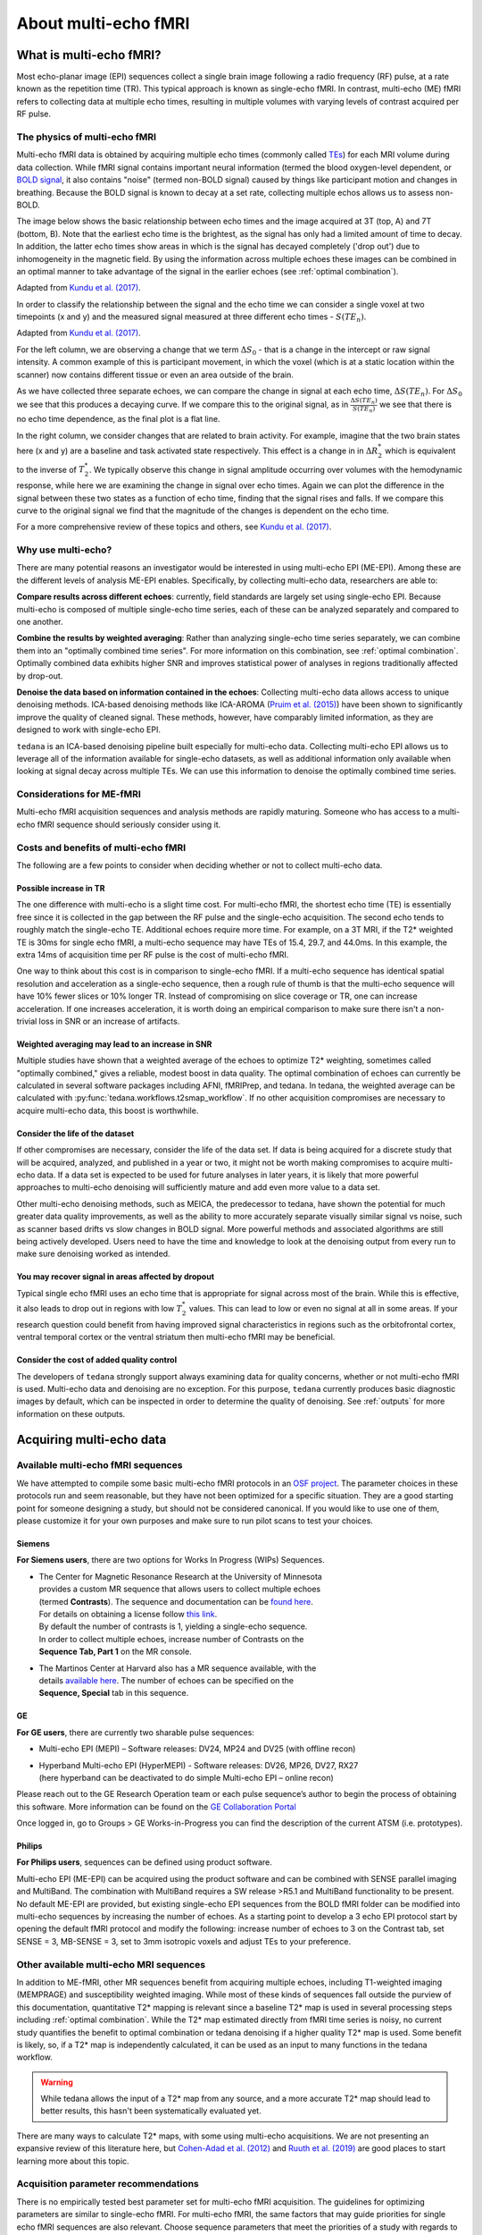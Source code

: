 #####################
About multi-echo fMRI
#####################


************************
What is multi-echo fMRI?
************************

Most echo-planar image (EPI) sequences collect a single brain image following
a radio frequency (RF) pulse, at a rate known as the repetition time (TR).
This typical approach is known as single-echo fMRI.
In contrast, multi-echo (ME) fMRI refers to collecting data at multiple echo times,
resulting in multiple volumes with varying levels of contrast acquired per RF pulse.


.. _multi-echo physics:

The physics of multi-echo fMRI
==============================

Multi-echo fMRI data is obtained by acquiring multiple echo times (commonly called
`TEs`_) for each MRI volume during data collection.
While fMRI signal contains important neural information (termed the blood
oxygen-level dependent, or `BOLD signal`_,
it also contains "noise" (termed non-BOLD signal) caused by things like
participant motion and changes in breathing.
Because the BOLD signal is known to decay at a set rate, collecting multiple
echos allows us to assess non-BOLD.

The image below shows the basic relationship between echo times and the image acquired at
3T (top, A) and 7T (bottom, B). Note that the earliest echo time is the brightest, as the
signal has only had a limited amount of time to decay.
In addition, the latter echo times show areas in which is the signal has decayed completely ('drop out')
due to inhomogeneity in the magnetic field.
By using the information across multiple echoes these images can be combined in
an optimal manner to take advantage of the signal
in the earlier echoes (see :ref:`optimal combination`).

.. image:: /_static/physics_kundu_2017_multiple_echoes.jpg

Adapted from  `Kundu et al. (2017)`_.

In order to classify the relationship between the signal and the echo time we can consider a
single voxel at two timepoints (x and y) and the measured signal measured at three different echo times - :math:`S(TE_n)`.

.. image:: /_static/physics_kundu_2017_TE_dependence.jpg

Adapted from  `Kundu et al. (2017)`_.

For the left column, we are observing a change that we term :math:`{\Delta}{S_0}` - that is a change
in the intercept or raw signal intensity.
A common example of this is participant movement, in which the voxel (which is at a static
location within the scanner) now contains different tissue or even an area outside of the brain.

As we have collected three separate echoes, we can compare the change in signal at each echo time, :math:`{\Delta}{S(TE_n)}`.
For  :math:`{\Delta}{S_0}` we see that this produces a decaying curve.
If we compare this to the original signal, as in :math:`\frac{{\Delta}{S(TE_n)}}{S(TE_n)}`
we see that there is no echo time dependence, as the final plot is a flat line.

In the right column, we consider changes that are related to brain activity.
For example, imagine that the two brain states here (x and y) are a baseline and task activated state respectively.
This effect is a change in in :math:`{\Delta}{R_2^*}` which is equivalent
to the inverse of :math:`{T_2^*}`.
We typically observe this change in signal amplitude occurring over volumes with
the hemodynamic response, while here we are examining the change in signal over echo times.
Again we can plot the difference in the signal between these two states as a function of echo time,
finding that the signal rises and falls.
If we compare this curve to the original signal we find
that the magnitude of the changes is dependent on the echo time.

For a more comprehensive review of these topics and others, see `Kundu et al. (2017)`_.

.. _TEs: http://mriquestions.com/tr-and-te.html
.. _BOLD signal: http://www.fil.ion.ucl.ac.uk/spm/course/slides10-zurich/Kerstin_BOLD.pdf
.. _Kundu et al. (2017): https://www.sciencedirect.com/science/article/pii/S1053811917302410?via%3Dihub


Why use multi-echo?
===================

There are many potential reasons an investigator would be interested in using multi-echo EPI (ME-EPI).
Among these are the different levels of analysis ME-EPI enables.
Specifically, by collecting multi-echo data, researchers are able to:

**Compare results across different echoes**: currently, field standards are largely set using single-echo EPI.
Because multi-echo is composed of multiple single-echo time series, each of these can be analyzed separately
and compared to one another.

**Combine the results by weighted averaging**: Rather than analyzing single-echo time series separately,
we can combine them into an "optimally combined time series".
For more information on this combination, see :ref:`optimal combination`.
Optimally combined data exhibits higher SNR and improves statistical power of analyses in regions
traditionally affected by drop-out.

**Denoise the data based on information contained in the echoes**: Collecting multi-echo data allows
access to unique denoising methods.
ICA-based denoising methods like ICA-AROMA (`Pruim et al. (2015)`_)
have been shown to significantly improve the quality of cleaned signal.
These methods, however, have comparably limited information, as they are designed to work with single-echo EPI.

``tedana`` is an ICA-based denoising pipeline built especially for
multi-echo data. Collecting multi-echo EPI allows us to leverage all of the information available for single-echo datasets,
as well as additional information only available when looking at signal decay across multiple TEs.
We can use this information to denoise the optimally combined time series.

.. _Pruim et al. (2015): https://www.sciencedirect.com/science/article/pii/S1053811915001822


Considerations for ME-fMRI
==========================

Multi-echo fMRI acquisition sequences and analysis methods are rapidly maturing.
Someone who has access to a multi-echo fMRI sequence should seriously consider using it.


Costs and benefits of multi-echo fMRI
=====================================

The following are a few points to consider when deciding whether or not to collect multi-echo data.


Possible increase in TR
-----------------------

The one difference with multi-echo is a slight time cost.
For multi-echo fMRI, the shortest echo time (TE) is essentially free since it is collected in the
gap between the RF pulse and the single-echo acquisition.
The second echo tends to roughly match the single-echo TE.
Additional echoes require more time.
For example, on a 3T MRI, if the T2* weighted TE is 30ms for single echo fMRI,
a multi-echo sequence may have TEs of 15.4, 29.7, and 44.0ms.
In this example, the extra 14ms of acquisition time per RF pulse is the cost of multi-echo fMRI.

One way to think about this cost is in comparison to single-echo fMRI.
If a multi-echo sequence has identical spatial resolution and acceleration as a single-echo sequence,
then a rough rule of thumb is that the multi-echo sequence will have 10% fewer slices or 10% longer TR.
Instead of compromising on slice coverage or TR, one can increase acceleration.
If one increases acceleration, it is worth doing an empirical comparison to make sure there
isn't a non-trivial loss in SNR or an increase of artifacts.


Weighted averaging may lead to an increase in SNR
-------------------------------------------------

Multiple studies have shown that a weighted average of the echoes to optimize
T2* weighting, sometimes called "optimally combined," gives a reliable, modest
boost in data quality.
The optimal combination of echoes can currently be calculated in several
software packages including AFNI, fMRIPrep, and tedana.
In tedana, the weighted average can be calculated with
:py:func:`tedana.workflows.t2smap_workflow`.
If no other acquisition compromises are necessary to acquire multi-echo data,
this boost is worthwhile.


Consider the life of the dataset
--------------------------------

If other compromises are necessary, consider the life of the data set.
If data is being acquired for a discrete study that will be acquired, analyzed,
and published in a year or two, it might not be worth making compromises to
acquire multi-echo data.
If a data set is expected to be used for future analyses in later years, it is
likely that more powerful approaches to multi-echo denoising will sufficiently
mature and add even more value to a data set.

Other multi-echo denoising methods, such as MEICA, the predecessor to tedana,
have shown the potential for much greater data quality improvements, as well as
the ability to more accurately separate visually similar signal vs noise, such
as scanner based drifts vs slow changes in BOLD signal.
More powerful methods and associated algorithms are
still being actively developed.
Users need to have the time and knowledge to look at the denoising output from
every run to make sure denoising worked as intended.


You may recover signal in areas affected by dropout
---------------------------------------------------

Typical single echo fMRI uses an echo time that is appropriate for signal
across most of the brain.
While this is effective, it also leads to drop out in regions with low
:math:`T_2^*` values.
This can lead to low or even no signal at all in some areas.
If your research question could benefit from having improved signal
characteristics in regions such as the orbitofrontal cortex, ventral temporal
cortex or the ventral striatum then multi-echo fMRI may be beneficial.


Consider the cost of added quality control
------------------------------------------

The developers of ``tedana`` strongly support always examining data for quality
concerns, whether or not multi-echo fMRI is used.
Multi-echo data and denoising are no exception.
For this purpose, ``tedana`` currently produces basic diagnostic images by
default, which can be inspected in order to determine the quality of denoising.
See :ref:`outputs` for more information on these outputs.

.. _t2smap: https://tedana.readthedocs.io/en/latest/usage.html#run-t2smap


*************************
Acquiring multi-echo data
*************************


Available multi-echo fMRI sequences
===================================

We have attempted to compile some basic multi-echo fMRI protocols in an `OSF project`_.
The parameter choices in these protocols run and seem reasonable, but they have
not been optimized for a specific situation.
They are a good starting point for someone designing a study, but should not be
considered canonical.
If you would like to use one of them, please customize it for your own purposes
and make sure to run pilot scans to test your choices.

.. _OSF project: https://osf.io/ebkrp/


Siemens
-------

**For Siemens users**, there are two options for Works In Progress (WIPs) Sequences.

* | The Center for Magnetic Resonance Research at the University of Minnesota
  | provides a custom MR sequence that allows users to collect multiple echoes
  | (termed **Contrasts**). The sequence and documentation can be `found here`_.
  | For details on obtaining a license follow `this link`_.
  | By default the number of contrasts is 1, yielding a single-echo sequence.
  | In order to collect multiple echoes, increase number of Contrasts on the
  | **Sequence Tab, Part 1** on the MR console.
* | The Martinos Center at Harvard also has a MR sequence available, with the
  | details `available here`_. The number of echoes can be specified on the
  | **Sequence, Special** tab in this sequence.

.. _found here: https://www.cmrr.umn.edu/multiband/
.. _this link: http://license.umn.edu/technologies/cmrr_center-for-magnetic-resonance-research-software-for-siemens-mri-scanners
.. _available here: https://www.nmr.mgh.harvard.edu/software/c2p/sms


GE
--

**For GE users**, there are currently two sharable pulse sequences:

* Multi-echo EPI (MEPI) – Software releases: DV24, MP24 and DV25 (with offline recon)
* | Hyperband Multi-echo EPI (HyperMEPI) - Software releases: DV26, MP26, DV27, RX27
  | (here hyperband can be deactivated to do simple Multi-echo EPI – online recon)

Please reach out to the GE Research Operation team or each pulse sequence’s
author to begin the process of obtaining this software.
More information can be found on the `GE Collaboration Portal`_

Once logged in, go to Groups > GE Works-in-Progress you can find the description
of the current ATSM (i.e. prototypes).

.. _GE Collaboration Portal: https://collaborate.mr.gehealthcare.com


Philips
-------

**For Philips users**, sequences can be defined using product software.

Multi-echo EPI (ME-EPI) can be acquired using the product software and can be combined with
SENSE parallel imaging and MultiBand.
The combination with MultiBand requires a SW release >R5.1 and MultiBand functionality to be present.
No default ME-EPI are provided, but existing single-echo EPI sequences from the BOLD fMRI folder can be
modified into multi-echo sequences by increasing the number of echoes.
As a starting point to develop a 3 echo EPI protocol start by opening the default fMRI protocol and
modify the following: increase number of echoes to 3 on the Contrast tab, set SENSE = 3, MB-SENSE = 3,
set to 3mm isotropic voxels and adjust TEs to your preference.


Other available multi-echo MRI sequences
========================================

In addition to ME-fMRI, other MR sequences benefit from acquiring multiple
echoes, including T1-weighted imaging (MEMPRAGE) and susceptibility weighted imaging.
While most of these kinds of sequences fall outside the purview of this documentation,
quantitative T2* mapping is relevant since a baseline T2* map is used in several
processing steps including :ref:`optimal combination`.
While the T2* map estimated directly from fMRI time series is noisy, no current
study quantifies the benefit to optimal combination or tedana denoising if a
higher quality T2* map is used.
Some benefit is likely, so, if a T2* map is independently calculated, it can be
used as an input to many functions in the tedana workflow.

.. warning::
    While tedana allows the input of a T2* map from any source, and a more
    accurate T2* map should lead to better results, this hasn't been
    systematically evaluated yet.

There are many ways to calculate T2* maps, with some using multi-echo acquisitions.
We are not presenting an expansive review of this literature here,
but `Cohen-Adad et al. (2012)`_ and `Ruuth et al. (2019)`_ are good places to start
learning more about this topic.

.. _Cohen-Adad et al. (2012): https://doi.org/10.1016/j.neuroimage.2012.01.053
.. _Ruuth et al. (2019): https://doi.org/10.1016/j.ejro.2018.12.006


Acquisition parameter recommendations
=====================================

There is no empirically tested best parameter set for multi-echo fMRI acquisition.
The guidelines for optimizing parameters are similar to single-echo fMRI.
For multi-echo fMRI, the same factors that may guide priorities for single echo
fMRI sequences are also relevant.
Choose sequence parameters that meet the priorities of a study with regards to spatial resolution,
spatial coverage, sample rate, signal-to-noise ratio, signal drop-out, distortion, and artifacts.

A minimum of 3 echoes is required for running the current implementation fo TE-dependent denoising in
``tedana``.
It may be useful to have at least one echo that is earlier and one echo that is later than the
TE one would use for single-echo T2* weighted fMRI.

.. note::
    This is in contrast to the **dual echo** denoising method which uses a very early (~5ms)
    first echo in order to clean data. For more information on this method, see `Bright and Murphy (2013)`_.

.. _Bright and Murphy (2013): https://www.ncbi.nlm.nih.gov/pmc/articles/PMC3518782/

More than 3 echoes may be useful, because that would allow for more accurate
estimates of BOLD and non-BOLD weighted fluctuations, but more echoes have an
additional time cost, which would result in either less spatiotemporal coverage
or more acceleration.
Where the benefits of more echoes balance out the additional costs is an open research question.

We are not recommending specific parameter options at this time.
There are multiple ways to balance the slight time cost from the added echoes that have
resulted in research publications.
We suggest new multi-echo fMRI users examine the :ref:`spreadsheet of publications` that use
multi-echo fMRI to identify studies with similar acquisition priorities,
and use the parameters from those studies as a starting point.
More complete recommendations
and guidelines are discussed in the `appendix of Dipasquale et al. (2017)`_.

.. _appendix of Dipasquale et al. (2017): https://journals.plos.org/plosone/article?id=10.1371/journal.pone.0173289

.. note::
    In order to increase the number of contrasts ("echoes") you may need to first increase the TR, shorten the
    first TE and/or enable in-plane acceleration.
    For typically used parameters see the **ME-fMRI parameters** section below.


.. _common multi-echo parameters:

ME-fMRI parameters
==================

The following section highlights a selection of parameters collected from published papers that have
used multi-echo fMRI.
You can see the spreadsheet of publications at :ref:`spreadsheet of publications`.

The following plots reflect the average values for studies conducted at 3 Tesla.

.. plot::

    import matplotlib.pyplot as plt
    import pandas as pd
    import numpy as np
    # TODO: deal with the issue that the plot doesn't regenerate (ie isn't alive)
    # Unless the code is updated.
    metable = pd.read_csv('https://docs.google.com/spreadsheets/d/1WERojJyxFoqcg_tndUm5Kj0H1UfUc9Ban0jFGGfPaBk/export?gid=0&format=csv',
                           header=0)
    TEs = [metable.TE1.mean(), metable.TE2.mean(), metable.TE3.mean(), metable.TE4.mean(), metable.TE5.mean()]
    TE_labels = ['TE1', 'TE2', 'TE3', 'TE4', 'TE5']
    plt.bar([1, 2, 3, 4, 5], TEs)
    plt.title('Echo Times', fontsize=18)
    pub_count = metable.TE1.count()
    plt.text(0.5,60, 'Average from {} studies'.format(pub_count))
    plt.xlabel('Echo Number')
    plt.ylabel('Echo Time (ms)')
    plt.show()


    plt.hist(metable.TR.to_numpy())
    plt.title('Repetition Times', fontsize = 18)
    plt.xlabel('Repetition Time (s)')
    plt.ylabel('Count')
    plt.show()


    x_vox = metable.x.to_numpy()
    y_vox = metable.y.to_numpy()
    z_vox = metable.z.to_numpy()
    plt.hist(np.nanmean([x_vox, y_vox, z_vox],0))
    plt.title('Voxel Dimensions', fontsize = 18)
    plt.xlabel('Average Voxel dimension (mm)')
    plt.ylabel('Count')
    plt.show()


.. _constructing ME-EPI pipelines:

**************************
Processing multi-echo fMRI
**************************

``tedana`` must be called in the context of a larger ME-EPI preprocessing pipeline.
Two common pipelines which support ME-EPI processing include `fMRIPrep`_ and `afni_proc.py`_.

Users can also construct their own preprocessing pipeline for ME-EPI data from which to call ``tedana``.
There are several general principles to keep in mind when constructing ME-EPI processing pipelines.

In general, we recommend


1. Perform slice timing correction and motion correction **before** ``tedana``
==============================================================================

Similarly to single-echo EPI data, slice time correction allows us to assume that voxels across
slices represent roughly simultaneous events.
If the TR is slow enough to necessitate slice-timing (i.e., TR >= 1 sec., as a rule of thumb), then
slice-timing correction should be done before ``tedana``.
This is because slice timing differences may impact echo-dependent estimates.

The slice time is generally defined as the excitation pulse time for each slice.
For single-echo EPI data, that excitation time would be the same regardless of the echo time,
and the same is true when one is collecting multiple echoes after a single excitation pulse.
Therefore, we suggest using the same slice timing for all echoes in an ME-EPI series.


2. Perform distortion correction, spatial normalization, smoothing, and any rescaling or filtering **after** ``tedana``
=======================================================================================================================

When preparing ME-EPI data for multi-echo denoising as in ``tedana``, it is important
not to do anything that mean shifts the data or otherwise separately
scales the voxelwise values at each echo.

For example, head-motion correction parameters should *not* be calculated and applied at an
individual echo level.
Instead, we recommend that researchers apply the same transforms to all echoes in an ME-EPI series.
That is, that they calculate head motion correction parameters from one echo
and apply the resulting transformation to all echoes.

.. note::
    Any intensity normalization or nuisance regressors should be applied to the data
    *after* ``tedana`` calculates the BOLD and non-BOLD weighting of components.
    If this is not considered, resulting intensity gradients (e.g., in the case of scaling)
    or alignment parameters (e.g., in the case of motion correction, normalization)
    are likely to differ across echos,
    and the subsequent calculation of voxelwise T2* values will be distorted or incorrect.
    See the description of ``tedana``'s :doc:`approach <\approach>` for more details
    on how T2* values are calculated.


.. _fMRIPrep: https://fmriprep.readthedocs.io
.. _afni_proc.py: https://afni.nimh.nih.gov/pub/dist/doc/program_help/afni_proc.py.html

*****************
General Resources
*****************


Journal articles describing multi-echo methods
==============================================

* | :ref:`spreadsheet of publications` catalogues papers using multi-echo fMRI,
  | with information about acquisition parameters.
* | `Multi-echo acquisition`_
  | Posse, NeuroImage 2012
  | Includes an historical overview of multi-echo acquisition and research
* | `Multi-Echo fMRI A Review of Applications in fMRI Denoising and Analysis of BOLD Signals`_
  | Kundu et al, NeuroImage 2017
  | A review of multi-echo denoising with a focus on the MEICA algorithm
* | `Enhanced identification of BOLD-like components with MESMS and MEICA`_
  | Olafsson et al, NeuroImage 2015
  | The appendix includes a good explanation of the math underlying MEICA denoising
* | `Comparing resting state fMRI de-noising approaches using multi- and single-echo acquisitions`_
  | Dipasquale et al, PLoS One 2017
  | The appendix includes some recommendations for multi-echo acquisition

.. _Multi-echo acquisition: https://www.ncbi.nlm.nih.gov/pubmed/22056458
.. _Multi-Echo fMRI A Review of Applications in fMRI Denoising and Analysis of BOLD Signals: https://www.ncbi.nlm.nih.gov/pubmed/28363836
.. _Enhanced identification of BOLD-like components with MESMS and MEICA: https://www.ncbi.nlm.nih.gov/pubmed/25743045
.. _Comparing resting state fMRI de-noising approaches using multi- and single-echo acquisitions: https://www.ncbi.nlm.nih.gov/pubmed/28323821


Videos
======

* An `educational session from OHBM 2017`_ by Dr. Prantik Kundu about multi-echo denoising
* A `series of lectures from the OHBM 2017 multi-echo session`_ on multiple facets of multi-echo data analysis
* | Multi-echo fMRI lecture from the `2018 NIH FMRI Summer Course`_ by Javier Gonzalez-Castillo
  | `Slides from 2018 NIH FMRI Summer Course`_

.. _educational session from OHBM 2017: https://www.pathlms.com/ohbm/courses/5158/sections/7788/video_presentations/75977
.. _series of lectures from the OHBM 2017 multi-echo session: https://www.pathlms.com/ohbm/courses/5158/sections/7822
.. _2018 NIH FMRI Summer Course: https://fmrif.nimh.nih.gov/course/fmrif_course/2018/14_Javier_20180713
.. _Slides from 2018 NIH FMRI Summer Course: https://fmrif.nimh.nih.gov/COURSE/fmrif_course/2018/content/14_Javier_20180713.pdf


Multi-echo preprocessing software
=================================

tedana requires data that has already been preprocessed for head motion, alignment, etc.

AFNI can process multi-echo data natively as well as apply tedana denoising through the use of
**afni_proc.py**. To see various implementations, start with Example 12 in the `afni_proc.py help`_

.. _afni_proc.py help: https://afni.nimh.nih.gov/pub/dist/doc/program_help/afni_proc.py.html

`fmriprep` can also process multi-echo data, but is currently limited to using the optimally combined
timeseries.
For more details, see the `fmriprep workflows page`_ and :ref:`collecting fMRIPrepped data`.

.. _fmriprep workflows page: https://fmriprep.readthedocs.io/en/stable/workflows.html

Currently SPM and FSL do not natively support multi-echo fmri data processing.


Other software that uses multi-echo fMRI
========================================

``tedana`` represents only one approach to processing multi-echo data.
Currently there are a number of methods that can take advantage of or use the
information contained in multi-echo data.
These include:

* | `3dMEPFM`_: A multi-echo implementation of 'paradigm free mapping', that is
  | detection of neural events in the absence of a prespecified model. By
  | leveraging the information present in multi-echo data, changes in relaxation
  | time can be directly estimated and more events can be detected.
  | For more information, see the `following paper`_.
* | `Bayesian approach to denoising`_: An alternative approach to separating out
  | BOLD and non-BOLD signals within a Bayesian framework is currently under
  | development.
* | `Multi-echo Group ICA`_: Current approaches to ICA just use a single run of
  | data in order to perform denoising. An alternative approach is to use
  | information from multiple subjects or multiple runs from a single subject
  | in order to improve the classification of BOLD and non-BOLD components.
* | `Dual Echo Denoising`_: If the first echo can be collected early enough,
  | there are currently methods that take advantage of the very limited BOLD
  | weighting at these early echo times.
* | `qMRLab`_: This is a MATLAB software package for quantitative magnetic
  | resonance imaging. While it does not support ME-fMRI, it does include methods
  | for estimating T2*/S0 from high-resolution, complex-valued multi-echo GRE
  | data with correction for background field gradients.

.. _3dMEPFM: https://afni.nimh.nih.gov/pub/dist/doc/program_help/3dMEPFM.html
.. _following paper: https://www.sciencedirect.com/science/article/pii/S105381191930669X
.. _Bayesian approach to denoising: https://ww5.aievolution.com/hbm1901/index.cfm?do=abs.viewAbs&abs=5026
.. _Multi-echo Group ICA: https://ww5.aievolution.com/hbm1901/index.cfm?do=abs.viewAbs&abs=1286
.. _Dual Echo Denoising: https://www.ncbi.nlm.nih.gov/pmc/articles/PMC3518782/
.. _qMRLab: https://github.com/qMRLab/qMRLab


Datasets
========

A number of multi-echo datasets have been made public so far.
This list is not necessarily up to date, so please check out OpenNeuro to potentially find more.

* `Multi-echo fMRI replication sample of autobiographical memory, prospection and theory of mind reasoning tasks`_
* `Multi-echo Cambridge`_
* `Multiband multi-echo imaging of simultaneous oxygenation and flow timeseries for resting state connectivity`_
* `Valence processing differs across stimulus modalities`_
* `Cambridge Centre for Ageing Neuroscience (Cam-CAN)`_
* `rt-me-fMRI - A task and resting state dataset for real-time, multi-echo fMRI methods development and validation`_

.. _Multi-echo fMRI replication sample of autobiographical memory, prospection and theory of mind reasoning tasks: https://openneuro.org/datasets/ds000210/
.. _Multi-echo Cambridge: https://openneuro.org/datasets/ds000258
.. _Multiband multi-echo imaging of simultaneous oxygenation and flow timeseries for resting state connectivity: https://openneuro.org/datasets/ds000254
.. _Valence processing differs across stimulus modalities: https://openneuro.org/datasets/ds001491
.. _Cambridge Centre for Ageing Neuroscience (Cam-CAN): https://camcan-archive.mrc-cbu.cam.ac.uk/dataaccess/
.. _rt-me-fMRI - A task and resting state dataset for real-time, multi-echo fMRI methods development and validation: https://doi.org/10.34894/R1TNL8


.. _spreadsheet of publications:

Publications using multi-echo fMRI
==================================

The sheet at the bottom of this page contains an extensive list of multi-echo
fMRI publications. You can view and suggest additions to this spreadsheet `here`_.
This is a volunteer-led effort so, if you know of a excluded publication,
whether or not it is yours, please add it.

.. _here: https://docs.google.com/spreadsheets/d/1WERojJyxFoqcg_tndUm5Kj0H1UfUc9Ban0jFGGfPaBk/edit#gid=0


Interactive visualizations of publications and parameters
---------------------------------------------------------

You can explore interactive and accessible information about multi-echo
studies from the list of publications below, their study design parameters,
and MRI sequence parameter options using `this web application`_. If you'd
like to add more studies, parameters or visualization options to the
application, feel free to create an issue or send a pull request on the
application's `GitHub repository`_.

.. _this web application: https://me-fmri-overview.herokuapp.com/
.. _GitHub repository: https://github.com/jsheunis/me-fmri-overview

------------

.. raw:: html

  <iframe style="position: absolute; height: 60%; width: 60%; border: none" src="https://docs.google.com/spreadsheets/d/e/2PACX-1vS0nEVp27NpwdzPunvMLflyKzcZbCo4k2qPk5zxEiaoJTD_IY1OGbWICizogAEZlTyL7d_7aDA92uwf/pubhtml?widget=true&amp;headers=false"></iframe>
